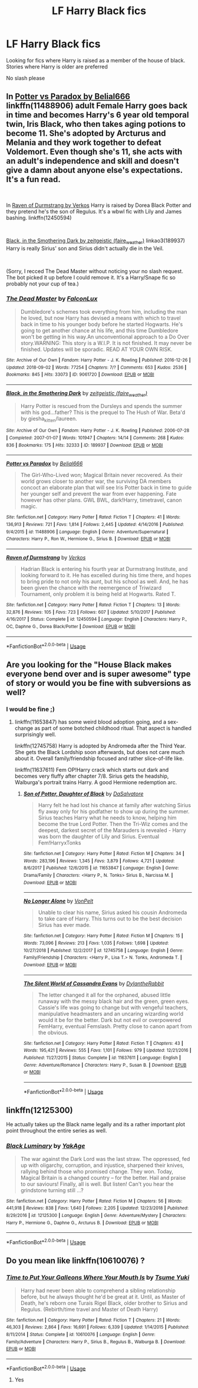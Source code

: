 #+TITLE: LF Harry Black fics

* LF Harry Black fics
:PROPERTIES:
:Score: 11
:DateUnix: 1546617319.0
:DateShort: 2019-Jan-04
:FlairText: Request
:END:
Looking for fics where Harry is raised as a member of the house of black. Stories where Harry is older are preferred

No slash please


** In [[https://www.fanfiction.net/s/11488906/1/Potter-vs-Paradox][Potter vs Paradox by Belial666]] linkffn(11488906) adult Female Harry goes back in time and becomes Harry's 6 year old temporal twin, Iris Black, who then takes aging potions to become 11. She's adopted by Arcturus and Melania and they work together to defeat Voldemort. Even though she's 11, she acts with an adult's independence and skill and doesn't give a damn about anyone else's expectations. It's a fun read.

​

In [[https://www.fanfiction.net/s/12450594/1/Raven-of-Durmstrang][Raven of Durmstrang by Verkos]] Harry is raised by Dorea Black Potter and they pretend he's the son of Regulus. It's a wbwl fic with Lily and James bashing. linkffn(12450594)

​

[[https://archiveofourown.org/works/189937?view_full_work=true][Black, in the Smothering Dark by zeitgeistic (faire_weather)]] linkao3(189937) Harry is really Sirius' son and Sirius didn't actually die in the Veil.

​

(Sorry, I recced The Dead Master without noticing your no slash request. The bot picked it up before I could remove it. It's a Harry/Snape fic so probably not your cup of tea.)
:PROPERTIES:
:Author: tpyrene
:Score: 6
:DateUnix: 1546630168.0
:DateShort: 2019-Jan-04
:END:

*** [[https://archiveofourown.org/works/9061720][*/The Dead Master/*]] by [[https://www.archiveofourown.org/users/FalconLux/pseuds/FalconLux][/FalconLux/]]

#+begin_quote
  Dumbledore's schemes took everything from him, including the man he loved, but now Harry has devised a means with which to travel back in time to his younger body before he started Hogwarts. He's going to get another chance at his life, and this time Dumbledore won't be getting in his way.An unconventional approach to a Do Over story.WARNING: This story is a W.I.P. It is not finished. It may never be finished. Updates will be sporadic. READ AT YOUR OWN RISK.
#+end_quote

^{/Site/:} ^{Archive} ^{of} ^{Our} ^{Own} ^{*|*} ^{/Fandom/:} ^{Harry} ^{Potter} ^{-} ^{J.} ^{K.} ^{Rowling} ^{*|*} ^{/Published/:} ^{2016-12-26} ^{*|*} ^{/Updated/:} ^{2018-09-02} ^{*|*} ^{/Words/:} ^{77254} ^{*|*} ^{/Chapters/:} ^{7/?} ^{*|*} ^{/Comments/:} ^{653} ^{*|*} ^{/Kudos/:} ^{2536} ^{*|*} ^{/Bookmarks/:} ^{845} ^{*|*} ^{/Hits/:} ^{33073} ^{*|*} ^{/ID/:} ^{9061720} ^{*|*} ^{/Download/:} ^{[[https://archiveofourown.org/downloads/Fa/FalconLux/9061720/The%20Dead%20Master.epub?updated_at=1535929306][EPUB]]} ^{or} ^{[[https://archiveofourown.org/downloads/Fa/FalconLux/9061720/The%20Dead%20Master.mobi?updated_at=1535929306][MOBI]]}

--------------

[[https://archiveofourown.org/works/189937][*/Black, in the Smothering Dark/*]] by [[https://www.archiveofourown.org/users/faire_weather/pseuds/zeitgeistic][/zeitgeistic (faire_weather)/]]

#+begin_quote
  Harry Potter is rescued from the Dursleys and spends the summer with his god...father? This is the prequel to The Hush of War. Beta'd by giesha_kitten/laureen.
#+end_quote

^{/Site/:} ^{Archive} ^{of} ^{Our} ^{Own} ^{*|*} ^{/Fandom/:} ^{Harry} ^{Potter} ^{-} ^{J.} ^{K.} ^{Rowling} ^{*|*} ^{/Published/:} ^{2006-07-28} ^{*|*} ^{/Completed/:} ^{2007-01-07} ^{*|*} ^{/Words/:} ^{101947} ^{*|*} ^{/Chapters/:} ^{14/14} ^{*|*} ^{/Comments/:} ^{268} ^{*|*} ^{/Kudos/:} ^{836} ^{*|*} ^{/Bookmarks/:} ^{175} ^{*|*} ^{/Hits/:} ^{32333} ^{*|*} ^{/ID/:} ^{189937} ^{*|*} ^{/Download/:} ^{[[https://archiveofourown.org/downloads/ze/zeitgeistic/189937/Black%20in%20the%20Smothering%20Dark.epub?updated_at=1545286698][EPUB]]} ^{or} ^{[[https://archiveofourown.org/downloads/ze/zeitgeistic/189937/Black%20in%20the%20Smothering%20Dark.mobi?updated_at=1545286698][MOBI]]}

--------------

[[https://www.fanfiction.net/s/11488906/1/][*/Potter vs Paradox/*]] by [[https://www.fanfiction.net/u/5244847/Belial666][/Belial666/]]

#+begin_quote
  The Girl-Who-Lived won; Magical Britain never recovered. As their world grows closer to another war, the surviving DA members concoct an elaborate plan that will see Iris Potter back in time to guide her younger self and prevent the war from ever happening. Fate however has other plans. GWL BWL, dark!Harry, timetravel, canon magic.
#+end_quote

^{/Site/:} ^{fanfiction.net} ^{*|*} ^{/Category/:} ^{Harry} ^{Potter} ^{*|*} ^{/Rated/:} ^{Fiction} ^{T} ^{*|*} ^{/Chapters/:} ^{41} ^{*|*} ^{/Words/:} ^{136,913} ^{*|*} ^{/Reviews/:} ^{721} ^{*|*} ^{/Favs/:} ^{1,814} ^{*|*} ^{/Follows/:} ^{2,445} ^{*|*} ^{/Updated/:} ^{4/14/2016} ^{*|*} ^{/Published/:} ^{9/4/2015} ^{*|*} ^{/id/:} ^{11488906} ^{*|*} ^{/Language/:} ^{English} ^{*|*} ^{/Genre/:} ^{Adventure/Supernatural} ^{*|*} ^{/Characters/:} ^{Harry} ^{P.,} ^{Ron} ^{W.,} ^{Hermione} ^{G.,} ^{Sirius} ^{B.} ^{*|*} ^{/Download/:} ^{[[http://www.ff2ebook.com/old/ffn-bot/index.php?id=11488906&source=ff&filetype=epub][EPUB]]} ^{or} ^{[[http://www.ff2ebook.com/old/ffn-bot/index.php?id=11488906&source=ff&filetype=mobi][MOBI]]}

--------------

[[https://www.fanfiction.net/s/12450594/1/][*/Raven of Durmstrang/*]] by [[https://www.fanfiction.net/u/9083832/Verkos][/Verkos/]]

#+begin_quote
  Hadrian Black is entering his fourth year at Durmstrang Institute, and looking forward to it. He has excelled during his time there, and hopes to bring pride to not only his aunt, but his school as well. And, he has been given the chance with the reemergence of Triwizard Tournament, only problem it is being held at Hogwarts. Rated T.
#+end_quote

^{/Site/:} ^{fanfiction.net} ^{*|*} ^{/Category/:} ^{Harry} ^{Potter} ^{*|*} ^{/Rated/:} ^{Fiction} ^{T} ^{*|*} ^{/Chapters/:} ^{13} ^{*|*} ^{/Words/:} ^{32,876} ^{*|*} ^{/Reviews/:} ^{105} ^{*|*} ^{/Favs/:} ^{723} ^{*|*} ^{/Follows/:} ^{607} ^{*|*} ^{/Updated/:} ^{5/10/2017} ^{*|*} ^{/Published/:} ^{4/16/2017} ^{*|*} ^{/Status/:} ^{Complete} ^{*|*} ^{/id/:} ^{12450594} ^{*|*} ^{/Language/:} ^{English} ^{*|*} ^{/Characters/:} ^{Harry} ^{P.,} ^{OC,} ^{Daphne} ^{G.,} ^{Dorea} ^{Black/Potter} ^{*|*} ^{/Download/:} ^{[[http://www.ff2ebook.com/old/ffn-bot/index.php?id=12450594&source=ff&filetype=epub][EPUB]]} ^{or} ^{[[http://www.ff2ebook.com/old/ffn-bot/index.php?id=12450594&source=ff&filetype=mobi][MOBI]]}

--------------

*FanfictionBot*^{2.0.0-beta} | [[https://github.com/tusing/reddit-ffn-bot/wiki/Usage][Usage]]
:PROPERTIES:
:Author: FanfictionBot
:Score: 1
:DateUnix: 1546630207.0
:DateShort: 2019-Jan-04
:END:


** Are you looking for the "House Black makes everyone bend over and is super awesome" type of story or would you be fine with subversions as well?
:PROPERTIES:
:Author: Hellstrike
:Score: 6
:DateUnix: 1546617549.0
:DateShort: 2019-Jan-04
:END:

*** I would be fine ;)
:PROPERTIES:
:Author: FornhubForReal
:Score: 1
:DateUnix: 1546638113.0
:DateShort: 2019-Jan-05
:END:

**** linkffn(11653847) has some weird blood adoption going, and a sex-change as part of some botched childhood ritual. That aspect is handled surprisingly well.

linkffn(12745758) Harry is adopted by Andromeda after the Third Year. She gets the Black Lordship soon afterwards, but does not care much about it. Overall family/friendship focused and rather slice-of-life like.

linkffn(11637611) Fem OP!Harry crack which starts out dark and becomes very fluffy after chapter 7/8. Sirius gets the headship, Walburga's portrait trains Harry. A good Hermione redemption arc.
:PROPERTIES:
:Author: Hellstrike
:Score: 1
:DateUnix: 1546644846.0
:DateShort: 2019-Jan-05
:END:

***** [[https://www.fanfiction.net/s/11653847/1/][*/Son of Potter, Daughter of Black/*]] by [[https://www.fanfiction.net/u/7108591/DaSalvatore][/DaSalvatore/]]

#+begin_quote
  Harry felt he had lost his chance at family after watching Sirius fly away only for his godfather to show up during the summer. Sirius teaches Harry what he needs to know, helping him become the true Lord Potter. Then the Tri-Wiz comes and the deepest, darkest secret of the Marauders is revealed - Harry was born the daughter of Lily and Sirius. Eventual Fem!HarryxTonks
#+end_quote

^{/Site/:} ^{fanfiction.net} ^{*|*} ^{/Category/:} ^{Harry} ^{Potter} ^{*|*} ^{/Rated/:} ^{Fiction} ^{M} ^{*|*} ^{/Chapters/:} ^{34} ^{*|*} ^{/Words/:} ^{283,196} ^{*|*} ^{/Reviews/:} ^{1,345} ^{*|*} ^{/Favs/:} ^{3,879} ^{*|*} ^{/Follows/:} ^{4,721} ^{*|*} ^{/Updated/:} ^{8/6/2017} ^{*|*} ^{/Published/:} ^{12/6/2015} ^{*|*} ^{/id/:} ^{11653847} ^{*|*} ^{/Language/:} ^{English} ^{*|*} ^{/Genre/:} ^{Drama/Family} ^{*|*} ^{/Characters/:} ^{<Harry} ^{P.,} ^{N.} ^{Tonks>} ^{Sirius} ^{B.,} ^{Narcissa} ^{M.} ^{*|*} ^{/Download/:} ^{[[http://www.ff2ebook.com/old/ffn-bot/index.php?id=11653847&source=ff&filetype=epub][EPUB]]} ^{or} ^{[[http://www.ff2ebook.com/old/ffn-bot/index.php?id=11653847&source=ff&filetype=mobi][MOBI]]}

--------------

[[https://www.fanfiction.net/s/12745758/1/][*/No Longer Alone/*]] by [[https://www.fanfiction.net/u/8266516/VonPelt][/VonPelt/]]

#+begin_quote
  Unable to clear his name, Sirius asked his cousin Andromeda to take care of Harry. This turns out to be the best decision Sirius has ever made.
#+end_quote

^{/Site/:} ^{fanfiction.net} ^{*|*} ^{/Category/:} ^{Harry} ^{Potter} ^{*|*} ^{/Rated/:} ^{Fiction} ^{M} ^{*|*} ^{/Chapters/:} ^{15} ^{*|*} ^{/Words/:} ^{73,096} ^{*|*} ^{/Reviews/:} ^{213} ^{*|*} ^{/Favs/:} ^{1,035} ^{*|*} ^{/Follows/:} ^{1,698} ^{*|*} ^{/Updated/:} ^{10/27/2018} ^{*|*} ^{/Published/:} ^{12/2/2017} ^{*|*} ^{/id/:} ^{12745758} ^{*|*} ^{/Language/:} ^{English} ^{*|*} ^{/Genre/:} ^{Family/Friendship} ^{*|*} ^{/Characters/:} ^{<Harry} ^{P.,} ^{Lisa} ^{T.>} ^{N.} ^{Tonks,} ^{Andromeda} ^{T.} ^{*|*} ^{/Download/:} ^{[[http://www.ff2ebook.com/old/ffn-bot/index.php?id=12745758&source=ff&filetype=epub][EPUB]]} ^{or} ^{[[http://www.ff2ebook.com/old/ffn-bot/index.php?id=12745758&source=ff&filetype=mobi][MOBI]]}

--------------

[[https://www.fanfiction.net/s/11637611/1/][*/The Silent World of Cassandra Evans/*]] by [[https://www.fanfiction.net/u/6664607/DylantheRabbit][/DylantheRabbit/]]

#+begin_quote
  The letter changed it all for the orphaned, abused little runaway with the messy black hair and the green, green eyes. Cassie's life was going to change but with vengeful teachers, manipulative headmasters and an uncaring wizarding world would it be for the better. Dark but not evil or overpowered FemHarry, eventual Femslash. Pretty close to canon apart from the obvious.
#+end_quote

^{/Site/:} ^{fanfiction.net} ^{*|*} ^{/Category/:} ^{Harry} ^{Potter} ^{*|*} ^{/Rated/:} ^{Fiction} ^{T} ^{*|*} ^{/Chapters/:} ^{43} ^{*|*} ^{/Words/:} ^{195,421} ^{*|*} ^{/Reviews/:} ^{555} ^{*|*} ^{/Favs/:} ^{1,101} ^{*|*} ^{/Follows/:} ^{979} ^{*|*} ^{/Updated/:} ^{12/21/2016} ^{*|*} ^{/Published/:} ^{11/27/2015} ^{*|*} ^{/Status/:} ^{Complete} ^{*|*} ^{/id/:} ^{11637611} ^{*|*} ^{/Language/:} ^{English} ^{*|*} ^{/Genre/:} ^{Adventure/Romance} ^{*|*} ^{/Characters/:} ^{Harry} ^{P.,} ^{Susan} ^{B.} ^{*|*} ^{/Download/:} ^{[[http://www.ff2ebook.com/old/ffn-bot/index.php?id=11637611&source=ff&filetype=epub][EPUB]]} ^{or} ^{[[http://www.ff2ebook.com/old/ffn-bot/index.php?id=11637611&source=ff&filetype=mobi][MOBI]]}

--------------

*FanfictionBot*^{2.0.0-beta} | [[https://github.com/tusing/reddit-ffn-bot/wiki/Usage][Usage]]
:PROPERTIES:
:Author: FanfictionBot
:Score: 1
:DateUnix: 1546644858.0
:DateShort: 2019-Jan-05
:END:


** linkffn(12125300)

He actually takes up the Black name legally and its a rather important plot point throughout the entire series as well.
:PROPERTIES:
:Author: enrasin
:Score: 1
:DateUnix: 1546792474.0
:DateShort: 2019-Jan-06
:END:

*** [[https://www.fanfiction.net/s/12125300/1/][*/Black Luminary/*]] by [[https://www.fanfiction.net/u/8129173/YakAge][/YakAge/]]

#+begin_quote
  The war against the Dark Lord was the last straw. The oppressed, fed up with oligarchy, corruption, and injustice, sharpened their knives, rallying behind those who promised change. They won. Today, Magical Britain is a changed country -- for the better. Hail and praise to our saviours! Finally, all is well. But listen! Can't you hear the grindstone turning still ...?
#+end_quote

^{/Site/:} ^{fanfiction.net} ^{*|*} ^{/Category/:} ^{Harry} ^{Potter} ^{*|*} ^{/Rated/:} ^{Fiction} ^{M} ^{*|*} ^{/Chapters/:} ^{56} ^{*|*} ^{/Words/:} ^{441,918} ^{*|*} ^{/Reviews/:} ^{838} ^{*|*} ^{/Favs/:} ^{1,640} ^{*|*} ^{/Follows/:} ^{2,205} ^{*|*} ^{/Updated/:} ^{12/23/2018} ^{*|*} ^{/Published/:} ^{8/29/2016} ^{*|*} ^{/id/:} ^{12125300} ^{*|*} ^{/Language/:} ^{English} ^{*|*} ^{/Genre/:} ^{Adventure/Mystery} ^{*|*} ^{/Characters/:} ^{Harry} ^{P.,} ^{Hermione} ^{G.,} ^{Daphne} ^{G.,} ^{Arcturus} ^{B.} ^{*|*} ^{/Download/:} ^{[[http://www.ff2ebook.com/old/ffn-bot/index.php?id=12125300&source=ff&filetype=epub][EPUB]]} ^{or} ^{[[http://www.ff2ebook.com/old/ffn-bot/index.php?id=12125300&source=ff&filetype=mobi][MOBI]]}

--------------

*FanfictionBot*^{2.0.0-beta} | [[https://github.com/tusing/reddit-ffn-bot/wiki/Usage][Usage]]
:PROPERTIES:
:Author: FanfictionBot
:Score: 1
:DateUnix: 1546792492.0
:DateShort: 2019-Jan-06
:END:


** Do you mean like linkffn(10610076) ?
:PROPERTIES:
:Author: 110_000_110
:Score: 1
:DateUnix: 1546794661.0
:DateShort: 2019-Jan-06
:END:

*** [[https://www.fanfiction.net/s/10610076/1/][*/Time to Put Your Galleons Where Your Mouth Is/*]] by [[https://www.fanfiction.net/u/2221413/Tsume-Yuki][/Tsume Yuki/]]

#+begin_quote
  Harry had never been able to comprehend a sibling relationship before, but he always thought he'd be great at it. Until, as Master of Death, he's reborn one Turais Rigel Black, older brother to Sirius and Regulus. (Rebirth/time travel and Master of Death Harry)
#+end_quote

^{/Site/:} ^{fanfiction.net} ^{*|*} ^{/Category/:} ^{Harry} ^{Potter} ^{*|*} ^{/Rated/:} ^{Fiction} ^{T} ^{*|*} ^{/Chapters/:} ^{21} ^{*|*} ^{/Words/:} ^{46,303} ^{*|*} ^{/Reviews/:} ^{2,864} ^{*|*} ^{/Favs/:} ^{16,691} ^{*|*} ^{/Follows/:} ^{6,339} ^{*|*} ^{/Updated/:} ^{1/14/2015} ^{*|*} ^{/Published/:} ^{8/11/2014} ^{*|*} ^{/Status/:} ^{Complete} ^{*|*} ^{/id/:} ^{10610076} ^{*|*} ^{/Language/:} ^{English} ^{*|*} ^{/Genre/:} ^{Family/Adventure} ^{*|*} ^{/Characters/:} ^{Harry} ^{P.,} ^{Sirius} ^{B.,} ^{Regulus} ^{B.,} ^{Walburga} ^{B.} ^{*|*} ^{/Download/:} ^{[[http://www.ff2ebook.com/old/ffn-bot/index.php?id=10610076&source=ff&filetype=epub][EPUB]]} ^{or} ^{[[http://www.ff2ebook.com/old/ffn-bot/index.php?id=10610076&source=ff&filetype=mobi][MOBI]]}

--------------

*FanfictionBot*^{2.0.0-beta} | [[https://github.com/tusing/reddit-ffn-bot/wiki/Usage][Usage]]
:PROPERTIES:
:Author: FanfictionBot
:Score: 1
:DateUnix: 1546794672.0
:DateShort: 2019-Jan-06
:END:

**** Yes
:PROPERTIES:
:Score: 1
:DateUnix: 1546821030.0
:DateShort: 2019-Jan-07
:END:
